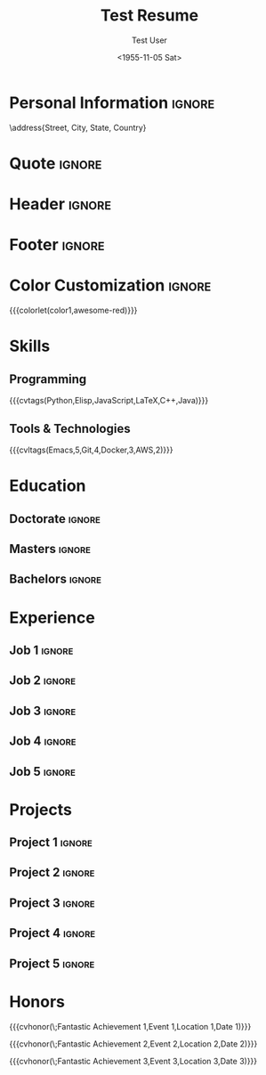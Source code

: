 * Config :noexport:
#+RESUMEL_TEMPLATE: awesomecv
# RESUMEL_AWESOMECV_COLOR Options: awesome-emerald, awesome-skyblue, awesome-red (default), awesome-pink, awesome-orange, awesome-nephritis, awesome-concrete, awesome-darknight
#+RESUMEL_AWESOMECV_COLOR: awesome-red
#+TITLE: Test Resume
#+AUTHOR: Test User
#+DATE: <1955-11-05 Sat>
#+EXPORT_FILE_NAME: ../results/awesomecv-complex.pdf
#+cite_export: bibtex
#+BIBLIOGRAPHY: nil
#+OPTIONS: toc:nil title:nil H:2

* Personal Information :ignore:
\name{Firstname}{Lastname}
\position{World Expert}
\address{Street, City, State, Country}
\mobile{+1 (555) 555-1234}
\email{user@foo.bar}
\homepage{www.foo.bar}
\linkedin{user-name}
\github{username}

* Quote :ignore:
\quote{``Change the world that you be in to see the want."}

* Header :ignore:
# Print the header with above personal information
# Give optional argument to change alignment(C: center, L: left, R: right)
@@latex:\makecvheader[C]@@

* Footer :ignore:
# Print the footer with 3 arguments(<left>, <center>, <right>)
# Leave any of these blank if they are not needed
@@latex:\makecvfooter{\today}{Firstname Lastname~~~·~~~Résumé}{\thepage}@@

* Color Customization :ignore:
# colorlet macro: {{{colorlet(var,color)}}}
#       var options:
#               general: color0, color1, color2,
#               awesomecv: darktext, text, graytext, lighttext, sectiondivider
#       color options:
#               white, black, darkgray, gray, lightgray, green, orange, purple, red, blue,
#               awesome-emerald, awesome-skyblue, awesome-red, awesome-pink, awesome-orange,
#               awesome-nephritis, awesome-concrete, awesome-darknight
#
{{{colorlet(color1,awesome-red)}}}

* Skills

** Programming
{{{cvtags(Python,Elisp,JavaScript,LaTeX,C++,Java)}}}

** Tools & Technologies
{{{cvltags(Emacs,5,Git,4,Docker,3,AWS,2)}}}

* Education
@@latex:\begin{cventries}@@

** Doctorate :ignore:
#+BEGIN_EXPORT latex
\cventry{Ph.D. in Doctorate Stuff}{University One\textnormal{ | }Group One, Department One}{City, State.}{2022--2025}{
\begin{cvitems}
  \item Thesis on Emacs-based resume generation.
  \item Published 3 papers on LaTeX automation.
\end{cvitems}
}
#+END_EXPORT
@@latex:\\@@

** Masters :ignore:
#+BEGIN_EXPORT latex
\cventry{M.Sc. in Masters Stuff}{University Two\textnormal{ | }Group Two, Department Two}{City, State.}{2020--2022}{
\begin{cvitems}
  \item Took graduate classes on ELisp programming.
  \item Mentored several undergraduate students on the text editor wars.
\end{cvitems}
}
#+END_EXPORT
@@latex:\\@@

** Bachelors :ignore:
#+BEGIN_EXPORT latex
\cventry{B.Sc. in Bachelors Stuff}{University Three\textnormal{ | }Group Three, Department Three}{City, State.}{2016--2020}{
\begin{cvitems}
  \item Took multiple courses on functional programming and typesetting.
  \item Led student project on involuntary servitude.
\end{cvitems}
}
#+END_EXPORT
@@latex:\\@@

@@latex:\end{cventries}@@

* Experience

@@latex:\begin{cventries}@@

** Job 1 :ignore:
#+BEGIN_EXPORT latex
\cventry{Senior Developer \& General Guru}{Tech Corp\textnormal{ | }Group, Department}{City, State.}{2018--2020}{
\begin{cvitems}
  \item Led team of 5 developers.
  \item Implemented CI/CD pipeline. \cvtag{Python} \cvtag{Docker} \cvtag{Git}
\end{cvitems}
}
#+END_EXPORT
@@latex:\\@@

** Job 2 :ignore:
#+BEGIN_EXPORT latex
\cventry{Software Engineer \& Elite Hacker}{Start-up Inc\textnormal{ | }Group, Department}{City, State.}{2015--2018}{
\begin{cvitems}
  \item Full-stack development. \cvtag{JavaScript}[4] \cvtag{React}[3] \cvtag{Node.js}[4]
\end{cvitems}
}
#+END_EXPORT
@@latex:\\@@

** Job 3 :ignore:
#+BEGIN_EXPORT latex
\cventry{VP Underlings}{\href{https://www.company-3-site.com}{Company 3}\textnormal{ | }\href{https://www.company-3-site.com/department/group}{Group}, \href{https://www.company-3-site.com/department}{Department}}{City, State.}{May 9 1806 -- Apr 7 2025}{
\begin{cvitems}
\item \textbf{Role 1}
\begin{itemize}
  \item Role 1 description. \cvtag{\Cplusplus} \cvtag{Python}
\end{itemize}
\item \textbf{Role 2}
\begin{itemize}
  \item Role 2 description. \cvtag{\Cplusplus} \cvtag{Python}
\end{itemize}
\item \textbf{Role 3}
\begin{itemize}
  \item Role 3 description. \cvtag{\Cplusplus} \cvtag{Python}
\end{itemize}
\end{cvitems}
}
#+END_EXPORT
@@latex:\\@@

** Job 4 :ignore:
#+BEGIN_EXPORT latex
\cventry{Senior Underling}{\href{https://www.company-4-site.com}{Company 4}\textnormal{ | }\href{https://www.company-4-site.com/department/group}{Group}, \href{https://www.company-4-site.com/department}{Department}}{City, State.}{May 9 1806 -- Apr 7 2025}{
\begin{cvitems}
\item \textbf{Role 1}
\begin{itemize}
  \item Role 1 description. \cvtag{\Cplusplus} \cvtag{Python}
\end{itemize}
\item \textbf{Role 2}
\begin{itemize}
  \item Role 2 description. \cvtag{\Cplusplus} \cvtag{Python}
\end{itemize}
\item \textbf{Role 3}
\begin{itemize}
  \item Role 3 description. \cvtag{\Cplusplus} \cvtag{Python}
\end{itemize}
\end{cvitems}
}
#+END_EXPORT
@@latex:\\@@

** Job 5 :ignore:
#+BEGIN_EXPORT latex
\cventry{Junior Underling}{\href{https://www.company-5-site.com}{Company 5}\textnormal{ | }\href{https://www.company-5-site.com/department/group}{Group}, \href{https://www.company-4-site.com/department}{Department}}{City, State.}{May 9 1806 -- Apr 7 2025}{
\begin{cvitems}
\item \textbf{Role 1}
\begin{itemize}
  \item Role 1 description. \cvtag{\Cplusplus} \cvtag{Python}
\end{itemize}
\item \textbf{Role 2}
\begin{itemize}
  \item Role 2 description. \cvtag{\Cplusplus} \cvtag{Python}
\end{itemize}
\item \textbf{Role 3}
\begin{itemize}
  \item Role 3 description. \cvtag{\Cplusplus} \cvtag{Python}
\end{itemize}
\end{cvitems}
}
#+END_EXPORT
@@latex:\\@@

@@latex:\end{cventries}@@

* Projects

@@latex:\begin{cventries}@@

** Project 1 :ignore:
#+BEGIN_EXPORT latex
\cventry{Python Library}{\textbf{Project 1}\textnormal{ | }\faGithub\textnormal{ }\href{https://github.com/user-name/project1}{https://github.com/user-name/project1}}{}{}{
\begin{cvitems}
  \item Project 1 description.
\end{cvitems}
}
#+END_EXPORT
@@latex:\\@@

** Project 2 :ignore:
#+BEGIN_EXPORT latex
\cventry{\Cplusplus Library}{\textbf{Project 2}\textnormal{ | }\faGithub\textnormal{ }\href{https://github.com/user-name/project2}{https://github.com/user-name/project2}}{}{}{
\begin{cvitems}
  \item Project 2 description.
\end{cvitems}
}
#+END_EXPORT
@@latex:\\@@

** Project 3 :ignore:
#+BEGIN_EXPORT latex
\cventry{Rust Library}{\textbf{Project 3}\textnormal{ | }\faGithub\textnormal{ }\href{https://github.com/user-name/project3}{https://github.com/user-name/project3}}{}{}{
\begin{cvitems}
  \item Project 3 description.
\end{cvitems}
}
#+END_EXPORT
@@latex:\\@@

** Project 4 :ignore:
#+BEGIN_EXPORT latex
\cventry{Java Library}{\textbf{Project 4}\textnormal{ | }\faGithub\textnormal{ }\href{https://github.com/user-name/project4}{https://github.com/user-name/project4}}{}{}{
\begin{cvitems}
  \item Project 4 description.
\end{cvitems}
}
#+END_EXPORT
@@latex:\\@@

** Project 5 :ignore:
#+BEGIN_EXPORT latex
\cventry{Haskell Library}{\textbf{Project 5}\textnormal{ | }\faGithub\textnormal{ }\href{https://github.com/user-name/project5}{https://github.com/user-name/project5}}{}{}{
\begin{cvitems}
  \item Project 5 description.
\end{cvitems}
}
#+END_EXPORT
@@latex:\\@@

@@latex:\end{cventries}@@

* Honors

@@latex:\begin{cvhonors}@@

{{{cvhonor(\faTrophy\;Fantastic Achievement 1,Event 1,Location 1,Date 1)}}}

{{{cvhonor(\faTrophy\;Fantastic Achievement 2,Event 2,Location 2,Date 2)}}}

{{{cvhonor(\faTrophy\;Fantastic Achievement 3,Event 3,Location 3,Date 3)}}}

@@latex:\end{cvhonors}@@
